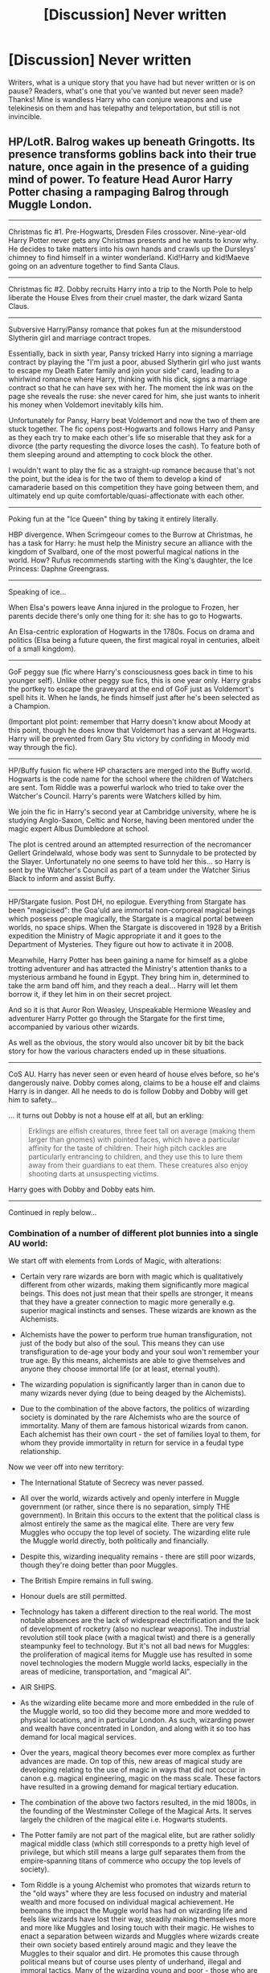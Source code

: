 #+TITLE: [Discussion] Never written

* [Discussion] Never written
:PROPERTIES:
:Author: Silentone26
:Score: 25
:DateUnix: 1520120019.0
:DateShort: 2018-Mar-04
:FlairText: Discussion
:END:
Writers, what is a unique story that you have had but never written or is on pause? Readers, what's one that you've wanted but never seen made? Thanks! Mine is wandless Harry who can conjure weapons and use telekinesis on them and has telepathy and teleportation, but still is not invincible.


** HP/LotR. Balrog wakes up beneath Gringotts. Its presence transforms goblins back into their true nature, once again in the presence of a guiding mind of power. To feature Head Auror Harry Potter chasing a rampaging Balrog through Muggle London.

--------------

Christmas fic #1. Pre-Hogwarts, Dresden Files crossover. Nine-year-old Harry Potter never gets any Christmas presents and he wants to know why. He decides to take matters into his own hands and crawls up the Dursleys' chimney to find himself in a winter wonderland. Kid!Harry and kid!Maeve going on an adventure together to find Santa Claus.

--------------

Christmas fic #2. Dobby recruits Harry into a trip to the North Pole to help liberate the House Elves from their cruel master, the dark wizard Santa Claus.

--------------

Subversive Harry/Pansy romance that pokes fun at the misunderstood Slytherin girl and marriage contract tropes.

Essentially, back in sixth year, Pansy tricked Harry into signing a marriage contract by playing the "I'm just a poor, abused Slytherin girl who just wants to escape my Death Eater family and join your side" card, leading to a whirlwind romance where Harry, thinking with his dick, signs a marriage contract so that he can have sex with her. The moment the ink was on the page she reveals the ruse: she never cared for him, she just wants to inherit his money when Voldemort inevitably kills him.

Unfortunately for Pansy, Harry beat Voldemort and now the two of them are stuck together. The fic opens post-Hogwarts and follows Harry and Pansy as they each try to make each other's life so miserable that they ask for a divorce (the party requesting the divorce loses the cash). To feature both of them sleeping around and attempting to cock block the other.

I wouldn't want to play the fic as a straight-up romance because that's not the point, but the idea is for the two of them to develop a kind of camaraderie based on this competition they have going between them, and ultimately end up quite comfortable/quasi-affectionate with each other.

--------------

Poking fun at the "Ice Queen" thing by taking it entirely literally.

HBP divergence. When Scrimgeour comes to the Burrow at Christmas, he has a task for Harry: he must help the Ministry secure an alliance with the kingdom of Svalbard, one of the most powerful magical nations in the world. How? Rufus recommends starting with the King's daughter, the Ice Princess: Daphne Greengrass.

--------------

Speaking of ice...

When Elsa's powers leave Anna injured in the prologue to Frozen, her parents decide there's only one thing for it: she has to go to Hogwarts.

An Elsa-centric exploration of Hogwarts in the 1780s. Focus on drama and politics (Elsa being a future queen, the first magical royal in centuries, albeit of a small kingdom).

--------------

GoF peggy sue (fic where Harry's consciousness goes back in time to his younger self). Unlike other peggy sue fics, this is one year only. Harry grabs the portkey to escape the graveyard at the end of GoF just as Voldemort's spell hits it. When he lands, he finds himself just after he's been selected as a Champion.

(Important plot point: remember that Harry doesn't know about Moody at this point, though he does know that Voldemort has a servant at Hogwarts. Harry will be prevented from Gary Stu victory by confiding in Moody mid way through the fic).

--------------

HP/Buffy fusion fic where HP characters are merged into the Buffy world. Hogwarts is the code name for the school where the children of Watchers are sent. Tom Riddle was a powerful warlock who tried to take over the Watcher's Council. Harry's parents were Watchers killed by him.

We join the fic in Harry's second year at Cambridge university, where he is studying Anglo-Saxon, Celtic and Norse, having been mentored under the magic expert Albus Dumbledore at school.

The plot is centred around an attempted resurrection of the necromancer Gellert Grindelwald, whose body was sent to Sunnydale to be protected by the Slayer. Unfortunately no one seems to have told her this... so Harry is sent by the Watcher's Council as part of a team under the Watcher Sirius Black to inform and assist Buffy.

--------------

HP/Stargate fusion. Post DH, no epilogue. Everything from Stargate has been "magicised": the Goa'uld are immortal non-corporeal magical beings which possess people magically, the Stargate is a magical portal between worlds, no space ships. When the Stargate is discovered in 1928 by a British expedition the Ministry of Magic appropriate it and it goes to the Department of Mysteries. They figure out how to activate it in 2008.

Meanwhile, Harry Potter has been gaining a name for himself as a globe trotting adventurer and has attracted the Ministry's attention thanks to a mysterious armband he found in Egypt. They bring him in, determined to take the arm band off him, and they reach a deal... Harry will let them borrow it, if they let him in on their secret project.

And so it is that Auror Ron Weasley, Unspeakable Hermione Weasley and adventurer Harry Potter go through the Stargate for the first time, accompanied by various other wizards.

As well as the obvious, the story would also uncover bit by bit the back story for how the various characters ended up in these situations.

--------------

CoS AU. Harry has never seen or even heard of house elves before, so he's dangerously naive. Dobby comes along, claims to be a house elf and claims Harry is in danger. All he needs to do is follow Dobby and Dobby will get him to safety...

... it turns out Dobby is not a house elf at all, but an erkling:

#+begin_quote
  Erklings are elfish creatures, three feet tall on average (making them larger than gnomes) with pointed faces, which have a particular affinity for the taste of children. Their high pitch cackles are particularly entrancing to children, and they use this to lure them away from their guardians to eat them. These creatures also enjoy shooting darts at unsuspecting victims.
#+end_quote

Harry goes with Dobby and Dobby eats him.

--------------

Continued in reply below...
:PROPERTIES:
:Author: Taure
:Score: 33
:DateUnix: 1520153670.0
:DateShort: 2018-Mar-04
:END:

*** Combination of a number of different plot bunnies into a single AU world:

We start off with elements from Lords of Magic, with alterations:

- Certain very rare wizards are born with magic which is qualitatively different from other wizards, making them significantly more magical beings. This does not just mean that their spells are stronger, it means that they have a greater connection to magic more generally e.g. superior magical instincts and senses. These wizards are known as the Alchemists.

- Alchemists have the power to perform true human transfiguration, not just of the body but also of the soul. This means they can use transfiguration to de-age your body and your soul won't remember your true age. By this means, alchemists are able to give themselves and anyone they choose immortal life (or at least, eternal youth).

- The wizarding population is significantly larger than in canon due to many wizards never dying (due to being deaged by the Alchemists).

- Due to the combination of the above factors, the politics of wizarding society is dominated by the rare Alchemists who are the source of immortality. Many of them are famous historical wizards from canon. Each alchemist has their own court - the set of families loyal to them, for whom they provide immortality in return for service in a feudal type relationship.

Now we veer off into new territory:

- The International Statute of Secrecy was never passed.

- All over the world, wizards actively and openly interfere in Muggle government (or rather, since there is no separation, simply THE government). In Britain this occurs to the extent that the political class is almost entirely the same as the magical elite. There are very few Muggles who occupy the top level of society. The wizarding elite rule the Muggle world directly, both politically and financially.

- Despite this, wizarding inequality remains - there are still poor wizards, though they're doing better than poor Muggles.

- The British Empire remains in full swing.

- Honour duels are still permitted.

- Technology has taken a different direction to the real world. The most notable absences are the lack of widespread electrification and the lack of development of rocketry (also no nuclear weapons). The industrial revolution still took place (with a magical twist) and there is a generally steampunky feel to technology. But it's not all bad news for Muggles: the proliferation of magical items for Muggle use has resulted in some novel technologies the modern Muggle world lacks, especially in the areas of medicine, transportation, and "magical AI".

- AIR SHIPS.

- As the wizarding elite became more and more embedded in the rule of the Muggle world, so too did they become more and more wedded to physical locations, and in particular London. As such, wizarding power and wealth have concentrated in London, and along with it so too has demand for local magical services.

- Over the years, magical theory becomes ever more complex as further advances are made. On top of this, new areas of magical study are developing relating to the use of magic in ways that did not occur in canon e.g. magical engineering, magic on the mass scale. These factors have resulted in a growing demand for magical tertiary education.

- The combination of the above two factors resulted, in the mid 1800s, in the founding of the Westminster College of the Magical Arts. It serves largely the children of the magical elite i.e. Hogwarts students.

- The Potter family are not part of the magical elite, but are rather solidly magical middle class (which still corresponds to a pretty high level of privilege, but which still means a large gulf separates them from the empire-spanning titans of commerce who occupy the top levels of society).

- Tom Riddle is a young Alchemist who promotes that wizards return to the "old ways" where they are less focused on industry and material wealth and more focused on individual magical achievement. He bemoans the impact the Muggle world has had on wizarding life and feels like wizards have lost their way, steadily making themselves more and more like Muggles and losing touch with their magic. He wishes to enact a separation between wizards and Muggles where wizards create their own society based entirely around magic and they leave the Muggles to their squalor and dirt. He promotes this cause through political means but of course uses plenty of underhand, illegal and immoral tactics. Many of the wizarding young and poor - those who are disadvantaged by the structure of wizarding society - flock to his cause. No "Voldemort", no civil war (except in the form of murders and disappearances).

- James Potter foolishly challenged Tom Riddle to an honour duel and was killed in that duel. Harry and his younger sister are raised by Lily.

- Harry does not attend Hogwarts, which is beyond his family's means, but he attends a decent school and achieves excellent grades, considered by all his teachers to be a magical talent. He is therefore able to secure a place at Westminster College, where he will rub shoulders with the magical elite.

- The story opens as Harry, age 18 and already accomplished in the magical arts, starts at Westminster College.

The focus of the story is largely political/social/relationship based, tracking:

- Harry's friendships and relationships at college, including a romance with Daphne Greengrass, someone who is socially completely out of his league.

- How he goes from being an outsider to beginning to break into the social circles of the magical elite.

- How he begins to attract the attention of both Tom Riddle and Albus Dumbledore due to his rapidly growing magical talents.

- The mystery of what led James Potter to challenge Tom Riddle to a duel, and Harry's potentially misguided desire for revenge.

--------------

Interdimensional HP Hunger Games. Head Auror Harry Potter is pulled through dimensions by a group of mysterious beings. It quickly emerges that he, along with a number of other people from other HP alternate universes, have been kidnapped in order to take part in a Hunger Games style tournament.

Whoever wins the Games gets to join the group of mysterious beings.

The competitors:

- Canon Harry, age 54, Head Auror.

- A Dumbledore from a universe where he sided with Grindelwald (before stabbing him in the back).

- A sane, coolly rational and deadly Lord Voldemort who won the war.

- A Lily Evans who led a bloody anti-Pureblood revolution.

- Helen of Troy, the Veela who launched a thousand ships.

- A Goblin banker, Head of Gringotts Mergers and Acquisitions.

- A Neville Longbottom in his 30s with a lightning bolt scar on his forehead. (It will turn out at the end, after he tricks Harry into an alliance, that he's from a universe where the BWL was kidnapped and raised by Voldemort)

- A wand-wielding House Elf from a universe where he Elves overthrew wizard rule.

- An Incan wizard-king who harnessed mass human sacrifice to gain immortality.

- Gilderoy Lockhart who actually did what he says he did.

- Hagrid, from a world where Tom Riddle took him under his wing.

- Mia, an apparently average Hogwarts schoolgirl who seems to have been dragged in by mistake.

Each competitor is provided with a mentor. Harry is provided with the ghost of Severus Snape.

Fic is to focus not just on winning the games, but also on ultimately overthrowing the group who organised them.

Wildcard element, out of the control of the organisers: Sirius Black from Harry's universe, who ended up in the arena when he fell through the veil and has been living there for years.

--------------
:PROPERTIES:
:Author: Taure
:Score: 30
:DateUnix: 1520154588.0
:DateShort: 2018-Mar-04
:END:

**** ** More, because why not!
   :PROPERTIES:
   :CUSTOM_ID: more-because-why-not
   :END:
The Room of Requirement was able to contain the Fiendfyre, but not stop it. For 19 years it has burned, the spell sustained by the nature of the room. For the Room of Requirement gives its occupant whatever it wants...

Next gen fic with a new villain: a sentient magical entity made of fiendfyre, born in the Room of Requirement.

--------------

AU where Harry was left a squib by Voldemort's attack in 1981... except he is a metamorphmagus. That power survived the attack. The fic would have Harry going to Muggle high school and would model itself roughly around the story structure shown in Buffy. Remus Lupin would become Harry's mentor, taking a role at the school, and he would have a few Muggle friends too. Together they interact with the fringes of the magical world, the bits that the wizards in their arrogance ignore as inferior and not their concern: werewolves, vampires, hags, etc. Wizards are a distant presence in the fic, like the Watcher's Council in Buffy.

--------------

Post-DH epilogue compliant time travel story where it's a Voldemort sympathiser who goes back in time, not Harry. There's a break-in at the Department of Mysteries and Auror Harry goes it investigate under his invisibility cloak. He arrives just in time to see a mysterious wizard in the time room fiddling with an artefact. A magical backlash knocks Harry out.

When he wakes the world has changed. His scar tingles: Voldemort is alive. He quickly realises that he is living in a dystopian world where Voldemort was never defeated.

After some near-misses with the authorities, Harry finds the remnant Order, who are very suspicious of him. Harry learns that he was killed in his summer before sixth year, assassinated by a mysterious assailant. It becomes clear: the wizard in the Department of Mysteries went back in time and killed Harry.

Harry tries to persuade the Order to make one last effort: they have to get Harry into Voldemort's Ministry so he can break into the Department of Mysteries, go back in time and prevent his own assassination.

The Order is sceptical, as their spirit is broken. Everyone is different to how Harry remembers. Remus and Tonks, for example, cannot bear to look at each other: Tonks is their mole within Voldemort's ranks, impersonating Narcissa Malfoy, whom the Order assassinated years ago. Remus can't stand that she is sleeping with Lucius Malfoy as part of her cover.

But eventually the Order relents. They assault the Ministry and make it to the DoM at the cost of many lives. Harry uses the time machine, goes back in time and prevents his own assassination.

And is stuck in the past. The alternate dystopian timeline is now but a figment of Harry's memories. It has corrected itself out of existence.

Epilogue: Harry, still in the past, goes to meet Albus Dumbledore. He confesses everything. Dumbledore explains how it is that Harry survived the change in the timeline: Harry's blood in Voldemort's veins. Voldemort being alive once more meant Harry could not die. This combined with Harry being under his invisibility cloak at the time of the change resulted in Harry both surviving the change but also not being displaced by it.

Harry confesses he has no idea what to do now. He misses his kids.

Dumbledore asks him some probing questions. He was able to walk into an Acromantula nest at the age of 12 and survive? He was able to take a portkey out of the graveyard, though Voldemort would not have planned for the portkey to be two-way? He broke into the Department of Mysteries aged 15 without any trouble? He was able to evade Voldemort's Ministry for months at the age of 17?

Harry understands. Like his experience with time turners, this was always meant to be. His presence in the past was already factored into the future. Harry would protect his younger self, guiding him from the shadows, unaware that he ever existed. He would return to the future the long way around. He will see his children again, on the day that his younger self disappears into the past.

--------------

For a while now I've wanted to see a HP story that deals with Harry and co. fighting against a curse. Not a "point and shoot" curse but one of the more arcane, mystical types of curses, like the DADA curse, or the curses on some of the books in the restricted section.

I see it as an in-canon mini-adventure that takes place within one of the books, between canon events. A long one shot or novella would work best. Like an episode of Buffy.

Not sure what the curse would be though.

--------------

Post-Deathly Hallows fic with a Harry/Fleur extramarital affair. A lot of plots going at once: Harry's relationship problems with Ginny, who is doing her last year at Hogwarts; his Auror work: part time training, but also working to capture the last Death Eaters; his developing magical ability, which has four causes - the removal of the horcrux piece, which he'd been unconsciously fighting for years, the mere fact that he can focus on magic for the first time in his life, his mastery of occlumency at the end of DH, and his Holly wand teaching him things it absorbed from Voldemort; Kingsley increasingly leaning on Harry politically, dragging Harry into the post-war political arena; and Harry's desire to be a part of Teddy Lupin's life, which is his point of regular contact with Fleur, who is helping Andromeda look after him. Also features a new form of full contact Quidditch which is quickly replacing the old in terms of popularity, which uses Voldemort's flight charm, reverse engineered by Flitwick. Episodic in format, each chapter being like the episode of a TV series - telling a contained story but also contributing to the greater arcs.

Envisaged as the backstory to the HP/Stargate fusion above, where the drama caused by the Harry/Fleur affair is what results Harry in leaving England and going travelling.

--------------

Teen comedy. Post-OotP, summer fic. Don't tell the Muggles, they said. Don't let them see. But Dudley's friend Mandy has amazing tits, and impressing her suddenly feels very important to Harry. International Statute of What?

--------------

Tl,DR more things should be like Buffy.
:PROPERTIES:
:Author: Taure
:Score: 23
:DateUnix: 1520166906.0
:DateShort: 2018-Mar-04
:END:


**** So, my body is /ready/ for the Balrog story and the airship story.
:PROPERTIES:
:Author: yarglethatblargle
:Score: 9
:DateUnix: 1520164928.0
:DateShort: 2018-Mar-04
:END:

***** You don't want to read about Dobby killing Harry by eating him alive?

I'm shocked.
:PROPERTIES:
:Author: Taure
:Score: 10
:DateUnix: 1520166413.0
:DateShort: 2018-Mar-04
:END:

****** Isn't that just 30H backwards?
:PROPERTIES:
:Author: yarglethatblargle
:Score: 4
:DateUnix: 1520180358.0
:DateShort: 2018-Mar-04
:END:

******* Actually inspired by the Gnarl in Buffy.
:PROPERTIES:
:Author: Taure
:Score: 3
:DateUnix: 1520180458.0
:DateShort: 2018-Mar-04
:END:

******** Crap, that sounds familiar. Which season is it in? Because I stopped watching during the season with Adam in it.
:PROPERTIES:
:Author: yarglethatblargle
:Score: 1
:DateUnix: 1520180637.0
:DateShort: 2018-Mar-04
:END:

********* Definitely after Adam. It's near the start of season 7.

[[https://www.youtube.com/watch?v=H2Y5tgCBAvQ]]
:PROPERTIES:
:Author: Taure
:Score: 1
:DateUnix: 1520180701.0
:DateShort: 2018-Mar-04
:END:

********** Huh, then why does that sound so damn familiar?
:PROPERTIES:
:Author: yarglethatblargle
:Score: 1
:DateUnix: 1520180832.0
:DateShort: 2018-Mar-04
:END:

*********** Maybe you're a time travelling immortal metamorphmagus and you watched it in another life.
:PROPERTIES:
:Author: Taure
:Score: 4
:DateUnix: 1520190085.0
:DateShort: 2018-Mar-04
:END:

************ I think the "my beard is possessing me as I sleep" theory is slightly more plausible.
:PROPERTIES:
:Author: yarglethatblargle
:Score: 1
:DateUnix: 1520191015.0
:DateShort: 2018-Mar-04
:END:

************* Maybe your beard is an immortal time travelling metamorphmagus.
:PROPERTIES:
:Author: Taure
:Score: 3
:DateUnix: 1520191144.0
:DateShort: 2018-Mar-04
:END:


*** There are a /lot/ of these I'd love to read.
:PROPERTIES:
:Author: Achille-Talon
:Score: 3
:DateUnix: 1520164164.0
:DateShort: 2018-Mar-04
:END:


** A story that shits on "werewolf culture". I remember reading a story where Hermione was bitten by Lupin in PoA, then some ministry dude showed up and started rambling about getting Hermione a pack, an alpha and all that stuff. Hermione, for some reason seemed quite happy with this.

That got me wondering why there are no fics where someone gets bitten but simply shrugs it off. They are different for 12 hours once a month. There's no reason to change your entire life due to that. Yes, there's a social stigma, but If you are trying to prove that you are still a functional member of society, perhaps living in a "pack" is not the best way to go.

Instead of romantising the whole werewolf thing, I want to read about a character who tries not to care about the whole thing. A character who rejects the idea of letting an illness define him/her but fight against both, the stigma and the victim mentality.

And preferably without turning Lupin into a good guy. The man did absolutely nothing for Harry but had to take marriage advice from a virgin too young to buy a pint of beer. He let the illness define him. He is the exact opposite of what I'm looking for.
:PROPERTIES:
:Author: Hellstrike
:Score: 23
:DateUnix: 1520127141.0
:DateShort: 2018-Mar-04
:END:

*** I agree very much with this sentiment. I can't see Hermione hiding it if she had lycantropy, she's too much of an activist. I feel like Hermione would stop being a kick ass woman who happens to have an unfortunate disease to become The Werewolf who also happens to be Hermione. However I also don't see her going along with all of the bad muggle romance novel tropes either.

I can see Ginny playing off her lycantropy as a bad period and being very in your face with anyone who wants to challenge her on it. She would continue to be a famous Harpy and a mother and wife, and only much later when she decides to write her autobiography she slips in the details of being a kick ass sports star, prolific journalist, and mother while also turning into a werewolf once a month on the sly.
:PROPERTIES:
:Author: zombieqatz
:Score: 8
:DateUnix: 1520136990.0
:DateShort: 2018-Mar-04
:END:


** Let me describe to you what would be my perfect fic.

1. Kidnap [[/u/Ihateseatbelts]].

2. Read to him every single Conan the Barbarian, Solomon Kane, Kull of Atlantis story Robert E. Howard wrote while doing the revolving lamp thing from the Lake Laogi episode from Avatar: The Last Airbender.

3. Have him then write the adventures of Bill Weasley, Cursebreaker.
:PROPERTIES:
:Author: yarglethatblargle
:Score: 16
:DateUnix: 1520129723.0
:DateShort: 2018-Mar-04
:END:

*** Your ideas are intriguing to me and I wish to subscribe to your newsletter.
:PROPERTIES:
:Author: Krististrasza
:Score: 6
:DateUnix: 1520153515.0
:DateShort: 2018-Mar-04
:END:


** Retelling of the books, but the end goal is trioship.
:PROPERTIES:
:Author: FinallyGivenIn
:Score: 7
:DateUnix: 1520132693.0
:DateShort: 2018-Mar-04
:END:

*** There is a cute one shot that does that: [[https://www.fanfiction.net/s/6807742/1/Just-The-Three-of-Them][Just The Three of Them]], linkffn(6807742).
:PROPERTIES:
:Author: InquisitorCOC
:Score: 3
:DateUnix: 1520139760.0
:DateShort: 2018-Mar-04
:END:

**** [[http://www.fanfiction.net/s/6807742/1/][*/Just The Three of Them/*]] by [[https://www.fanfiction.net/u/1358445/RicardianScholar-Clark-Weasley][/RicardianScholar Clark-Weasley/]]

#+begin_quote
  Harry has only ever loved Ron and Hermione, Ron only loved Harry and Hermione, and Hermione only loved Harry and Ron. so why should there ever be more than just the three of them?
#+end_quote

^{/Site/: [[http://www.fanfiction.net/][fanfiction.net]] *|* /Category/: Harry Potter *|* /Rated/: Fiction T *|* /Words/: 3,652 *|* /Reviews/: 56 *|* /Favs/: 629 *|* /Follows/: 117 *|* /Published/: 3/8/2011 *|* /Status/: Complete *|* /id/: 6807742 *|* /Language/: English *|* /Genre/: Romance/Hurt/Comfort *|* /Characters/: <Harry P., Ron W., Hermione G.> *|* /Download/: [[http://www.ff2ebook.com/old/ffn-bot/index.php?id=6807742&source=ff&filetype=epub][EPUB]] or [[http://www.ff2ebook.com/old/ffn-bot/index.php?id=6807742&source=ff&filetype=mobi][MOBI]]}

--------------

*FanfictionBot*^{1.4.0} *|* [[[https://github.com/tusing/reddit-ffn-bot/wiki/Usage][Usage]]] | [[[https://github.com/tusing/reddit-ffn-bot/wiki/Changelog][Changelog]]] | [[[https://github.com/tusing/reddit-ffn-bot/issues/][Issues]]] | [[[https://github.com/tusing/reddit-ffn-bot/][GitHub]]] | [[[https://www.reddit.com/message/compose?to=tusing][Contact]]]

^{/New in this version: Slim recommendations using/ ffnbot!slim! /Thread recommendations using/ linksub(thread_id)!}
:PROPERTIES:
:Author: FanfictionBot
:Score: 2
:DateUnix: 1520139799.0
:DateShort: 2018-Mar-04
:END:


** A dimensional traveling Lily helping out Harry

A fully canon compliant postwar fic depicting Hermione's rise to the top of Magical Britain, in House of Cards style

A fem!Harry with original plot and FINISHED

A Grindelwald redemption fic after Dumbledore's death

Hermione fell for Albus Severus after Ron's death

Interplanetary Colonization, with Elon Musk and SpaceX
:PROPERTIES:
:Author: InquisitorCOC
:Score: 14
:DateUnix: 1520128958.0
:DateShort: 2018-Mar-04
:END:

*** u/AutumnSouls:
#+begin_quote
  Hermione fell for Albus Severus after Ron's death
#+end_quote

"Well, he made a convincing Ron... might as well..."
:PROPERTIES:
:Author: AutumnSouls
:Score: 15
:DateUnix: 1520130325.0
:DateShort: 2018-Mar-04
:END:


*** Interplanetary Colonization? Yes Please.
:PROPERTIES:
:Author: Caliburn0
:Score: 5
:DateUnix: 1520160084.0
:DateShort: 2018-Mar-04
:END:


*** [removed]
:PROPERTIES:
:Score: 6
:DateUnix: 1520151299.0
:DateShort: 2018-Mar-04
:END:

**** Holy crap, yes.
:PROPERTIES:
:Author: CapriciousSeasponge
:Score: 1
:DateUnix: 1520359693.0
:DateShort: 2018-Mar-06
:END:


** Oooh pick me pick me!

I've been trying to write this for the past few months but realized I am not good enough to do the idea justice so its on hold, while I write other things. (HP/IC crossover at the moment)

I tried to make this a one shot but it just kept getting fleshed out so I sort of ran with it.

/Second Choice/

Brief Summary:

AU: Voldemort wins, Harry is not the child of prophecy and his parents are killed in the war. He is raised by Regulus as his brother's dying wish. Hogwarts only takes those of pureblood from good families, the rest are sent to trade schools. Ginny Weasley manages to get into Hogwarts due to something something power level something haven't figured out. While at Hogwarts Harry/Ginny become close, even though Harry knows she is below his station. Lots of stuff happens and bam its 4th year. Harry takes Daphne to the ball as the Greengrasses have been courting him, as the Potter name is old, even if disgraced slightly by James's treason. Daphne and Harry don't really like each other, but Daphne goes along with it as it is her family's wishes and Harry does as he is already in a precarious position (Voldemort won't forget the son of one of his enemies); this marriage would be a chance to cement his good standing.

So basically what I want to happen is Harry has to choose between Ginny who he loves, or Daphne who would grant him political immunity, wealth, and status. I plan on having three endings.

One with Ginny: In short they have a loving relationship until Voldemort kills him.

One with Daphne: He is miserable and lonely trapped in a loveless relationship.

The last where Harry unleashes Fiendfyre in the Wizengamot killing himself but taking the government with him.

My goal is to not only write a decent romance, but have the reader really think about the choices that are presented to them. Which ending would you choose would be what I want them to walk away from the story asking themselves.
:PROPERTIES:
:Author: moomoogoat
:Score: 16
:DateUnix: 1520120792.0
:DateShort: 2018-Mar-04
:END:


** /The Sequestration of Draco Malfoy, or "Why didn't JKR have Hermione help Harry Investigate Draco in HBP?"/

--------------

/[In the Great Hall, about a half way through HBP. Harry and Hermione are eating breakfast. Harry expresses another suspicion regarding Draco. ]/

*Hermione:* [slams down her utensils] Fine. I honestly don't think that Draco is up to anything, and even if he were, he won't pull it off, but just so that you would leave me alone about this, fine, let's do something. Lend me your cloak and that Potions book.

*Harry:* Um... OK.

--------------

/[Next day, Harry is in the Great Hall eating lunch. Draco is conspicuously absent. Enter Hermione.]/

*Hermione:* Harry, we need to go to Myrtle's toilets right away. I'll explain on the way. We'll resolve this Draco situation right now. Also, here are your things.

*Harry:* What happened?

*Hermione:* I spent the rest of yesterday practicing nonverbal casting of the Stunning Spell and brewing Draught of the Living Death using Half-Blood Prince's improved recipe (which, I would like to point out, Slughorn had validated in class, so I wasn't brewing recklessly, /unlike some people/). This morning, I used your cloak to ambush and stun Draco and fed him the Draught. I've left him in Myrtle's Toilets.

*Harry:* Why Myrtle's Toilets?

*Hermione:* Because, that's where the entrance to the Chamber of Secrets is. You're the only one in Hogwarts who can open the Chamber of Secrets, so if we leave him in there for the rest of the year, nobody will find him, and we can have a quiet year for once, without any inane mysteries to solve. Happy?

*Harry:* I guess that's as good a solution as any.

--------------

/[Late June of 1997, Hogwarts Express, after Dumbledore's funeral.]/

*Harry:* Hermione, is it just me, or do you get the feeling that we've forgotten something important?

*Hermione:* Well, it can't be that importan... bugger.

--------------

/[Spring 1998, Chamber of Secrets.]/

*Hermione:* That was brilliant, Ronald! I had no idea you were so good at voices!

*Ron:* I am a man of many tale... What.

*Hermione:* /[with a sigh]/ It's a long story of forgetfulness and procrastination. Just leave him there for now.​

--------------

/[Later the same day, Chamber of Secrets.]/

*Harry:* Open! Open!

*Hermione:* You're speaking English, Harry.

*Harry:* I am?

*Ron:* Yeah, you are, mate.

*Harry:* I guess Parseltongue was from Voldemort as well...

--------------

/[Even later...]/

*Ron:* Hshsshssshss! Shshshs! Hsshhh!

*Hermione:* Come on, Ron! I know you can do it!

*Ron:* Hsssshshshshs! Hshshhhs! Shsshsh!

*Hermione:* Don't give up!

*Ron:* My hongue hurh.

*Hermione:* I guess it was a one-in-a-million fluke...

*Ron:* Why dih you even puh him ih here?

*Hermione:* Yes, Harry, why did we put him in there? We still don't know if he was even planning anything!

*Harry:* Hey, you're the one who came up with the plan! I just wanted you to help me investigate!

*Hermione:* Oh, so now it's my fault for not wanting to waste my valuable time on your wild speculations?!

*Ron:* Honh ahgue oeh him. Mahfoy ih a phat.

*Harry:* That he is, mate.

*Hermione:* Very well... That Draught was exceedingly good, if I may say so myself. It should last another decade, at least. Plenty of time to find a Parselmouth.

*Harry:* Yeah, no rush.

/[Exeunt.]/
:PROPERTIES:
:Author: turbinicarpus
:Score: 8
:DateUnix: 1520145125.0
:DateShort: 2018-Mar-04
:END:


** There's no rule about posting more than one idea so back off I'm coming in with Plot Bunny number 2!

/Neutrality Above All./

Eventual Harry/Ginny. The story starts in the Chamber where Lord Voldemort gives Harry an ultimatum. Either get me a new body or the girl dies. Harry makes an unbreakable vow in return for an unbreakable vow not to hurt Ginny or Himself. His part of the vow is that he must take the diary and obtain Voldemort a new body which he does.

Over the summer Harry manages to resurrect LV with the diary's help. LV acknowledges his help and reminds him that his promise of not hurting Harry is only valid if he stays out of the way.

Harry says he understands, but while at Hogwarts he begins to feel guilt. He goes to Dumbledore hinting at what has occurred. (cannot say exactly, vow binds him somewhat)

Draco approaches him, (rumours of chamber) and asks him what happened. Harry hints at LV being back sublty, which Draco promptly demands to be taken to him. Harry sets up the meeting and Draco thanks him.

War progresses. Haven't fleshed the rest out yet.

TLDR: The premise is that Harry was trapped into helping LV and tries to toe the line between neutrality and helping each side occasionally. Eventually something happens that causes him to pick a side for good.

*I've never read a story where Harry truly tries to play both sides, both giving Voldemort just enough help to keep him placated, while helping Dumbledore enough to assuage his conscience while staying under the radar from LV.*
:PROPERTIES:
:Author: moomoogoat
:Score: 10
:DateUnix: 1520121317.0
:DateShort: 2018-Mar-04
:END:


** Not so much never written but progressing very slowly because of the massive amounts of research involved for a fic that won't really have that many people reading it. I've been wanting to write a fic about the political battles surrounding the Statute of Secrecy, but that unfortunately involves researching attitudes towards witchcraft around the world in the late 1600s, along with a lot of extrapolation about Wizarding politics and social attitudes at the time. See also: huge cast, historical fantasy fiction, trying to fit horrid Pottermore canon into something resembling the real world. It's been... slow...
:PROPERTIES:
:Author: urcool91
:Score: 8
:DateUnix: 1520127209.0
:DateShort: 2018-Mar-04
:END:


** I been desperately trying to figure out a way to write a "cool" Snape fic. My idea is that Snape has been actively playing both Dumbledore and Voldemort, and is pretty much just trying to get outta this thing alive, with no hard loyalties to either party. Throw in a little Mentor! in there, and playing around with the muggle world.

But that's been beat to death, and the fresh way that I'm thinking in my head he comes off douchey and Mary-Sue ish.

So it's probably never gonna happen, but I can dream.
:PROPERTIES:
:Author: Dominemm
:Score: 4
:DateUnix: 1520137949.0
:DateShort: 2018-Mar-04
:END:

*** So, basically a more modern Stronger than Hope?
:PROPERTIES:
:Author: yarglethatblargle
:Score: 1
:DateUnix: 1520298318.0
:DateShort: 2018-Mar-06
:END:

**** Yes! Exactly!
:PROPERTIES:
:Author: Dominemm
:Score: 1
:DateUnix: 1520298648.0
:DateShort: 2018-Mar-06
:END:


** The Sorcerous Seven: a retelling of the Seven Samurai in the Potterverse.

Summary: 19 years later, Goblins are arming for war. The one man who Minister Draco Malfoy believes could possibly stop them is the same wizard they've been trying to kill for the last twenty years- Harry Potter. Story based on/dedicated to Akira Kurosawa's Seven Samurai.

Starring: Harry Potter; Luna Lovegood; Cormac MacLaggan; Dean Thomas; Seamus Finnegan; Dennis Creevey; and introducing Harriet Orla Quirke.

With Appearances by: Draco Malfoy, Blaise Zabini, Percy Weasley, Daphne Greengrass, Asteria Greengrass Malfoy

Special Appearances by: Kingsley Shacklebolt, Neville Longbottom and Ginny Weasley

Act 1 - Draco realizes his huge mistake in trying to bluff the goblin clan. Blaise points out that everyone else who knew how to magically fight- not duel, but engage in lethal mass battle- had left Britain when Potter did. Draco sends Asteria and Daphne to lure Potter back to Britain in order to help.

Act 2 - The Greengrass girls find Harry solving a tricky situation by giving up his wand and taking down a possessed/dark wizard using a magic blade. Also witnessing the fight are Dean and Orla. Everyone meets. Harry agrees, despite protests. They find Dennis at the transit station and he shucks his uniform and says 'So, where are we going?' They bump into McLaggan while looking for Seamus in Ireland.

Act 3 - They meet with Draco and a few advisors. Draco insists that they operate anonymously, so that his Ministry can take credit if they win and blame poor hiring choices if they lose but survive. Harry accedes. He leads them to Luna, seeking guidance on how to win this fight. She tells them it is unwinnable. So, she'll come along and see if she's right. Retraining the Aurors, LEDs and militia to fight goblins takes time and stealth. When the first cadre gets rambunctious, they fight a sally force of goblins. While the cadre is decimated, the goblins weren't expecting any resistance at all. This will trigger the full invasion.

Act 4 - Luna sneaks into Gringott's to steal their plans. McLaggan tries something similar but gets his lieutenant killed. Orla falls in love with an amiable wizard who gets killed. The veterans console her by mentioning their own lost loves (Hermione; Ginny; the Patils; Susan Bones; Natalie McDonald)

Act 5 - using Luna's captured plans, they stage ambushes to handle each of the goblin armies that rise from the depths to invade. The battlegrounds include shopping malls, zoos, museums, low grade housing and King's Cross station; each commander handles their force as they will. In the end, they blunt the attack well enough that goblins sue for peace.

If you've seen the original, you should know who survives.
:PROPERTIES:
:Author: wordhammer
:Score: 6
:DateUnix: 1520122505.0
:DateShort: 2018-Mar-04
:END:

*** So, who do you need disappeared to make this happen?

I'm not saying I'd do it, but...
:PROPERTIES:
:Author: yarglethatblargle
:Score: 6
:DateUnix: 1520131933.0
:DateShort: 2018-Mar-04
:END:

**** So let's play a game...
:PROPERTIES:
:Author: LothartheDestroyer
:Score: 2
:DateUnix: 1520147860.0
:DateShort: 2018-Mar-04
:END:


** I have three very different Voldemort-centric stories. The first two I have begun to write but abandoned for now because I wasn't happy with the results. The third is an idea too epic for me to do it justice and I haven't even tried.

- An AU diverging at the end of the first book: his ten years of agony as a flayed-spirit-thing in Albania, instead of turning Voldemort crazier than before, have driven him to reform. He only wanted the Stone to go back to a body, but would just use it the one time and then returning. Only, he still distrusts Dumbledore and thinks the Headmaster would just kill him on sight rather than listen to his plight. Faced with these facts, what's Harry (a Harry who does not yet have /that/ much reason to idolize Dumbledore) to do?

- Voldemort in Neverland. Young-adult 1960's Voldemort's world tour includes a stop by the magical land of Neverland, where he hopes to get the secret of unsupported flight from Peter Pan.

- Title: /The Horcrux Lords/. The year is 2011. Twenty years ago, a bold plot by Death Eaters who didn't quite understand how these things work led to all the Horcruxes getting body of their own like the Diary, plus the original Voldemort getting a body back. Ever since, the different Voldemorts have been waging war against one another. The Statute has fallen and the world is riddled with expanding kingdoms each ruled by one of the Voldemorts.
:PROPERTIES:
:Author: Achille-Talon
:Score: 2
:DateUnix: 1520164632.0
:DateShort: 2018-Mar-04
:END:


** A collection of short stories detailing the development of magic.

Ancient magic. A tribe shaman discovers their control over arcane forces. Or a benevolent precursor race gifts them their /Magicka/. Short stories about the powerful /magus/ that would eventually become recognized as gods. The rise and fall of Atlantis. The unforgivables. Were there more? Who created them?

Forgotten magics of the proto-human. Ancient cities of black gold that fell before /Homo erectus/ gave its first steps.

Will edit if I get more ideas.
:PROPERTIES:
:Author: will1707
:Score: 2
:DateUnix: 1520189375.0
:DateShort: 2018-Mar-04
:END:


** I do have one I have been chewing on

I wanted to do a 'grey vs grey' (Voldemorte wasn't so bad, Dumbles wasn't so pure), and I also wanted to play around with the 'family magic / lords and ladies' setting.

Basically, the story would be Hermione confronts Snape about how you could have such a string anti-muggleborn movement when there are so few / they do so little in the Wizarding world. Snape struggles because she reminds him of Lily but eventually decides she deserves to know, and starts her on a path to discover the world isn't quite what it seems.

The world history is as follows: Early on, new Witch's and Wizards would get assaulted by the chaotic magic of the world. Those who survived were the stereotypical 'witch in the forest' type. This is because raw magic is so chaotic and against the order of the human mind that it burns them. Those who survive wished to protect their children, so their magic created a sort of 'shield' for members of their family. This would be the origin of magical families. A Child's magic would instinctively shield itself in the magic of the family, becoming a sort of self-enforcing system. A child considering itself a member of a magical family will have his magic enforce the subservience to the family's magical head.

Muggleborn's don't have the protection of a head of family, so you eventually see the evolution of an 'Apprentice' system, where existing magical families would take on Apprentices, thus giving them the protection of the families magic and protecting them from the chaos. Of course, if a muggleborn stayed independent for a generations, they would start a new magical line, but eventually this becomes very had to do. This would evolve into a national magical system (So because the wizard/witch considered themselves a british wizard or witch, their magic sought shelter in the 'old families' magical system, thus subserving themselves to that system. The formal apprentice system melts away, with Muggleborn's magical loyalty going to whatever family ends up needing them first.

The Grindelwald war was about the future of the muggleborns in the system, with Grindelwald wanting to abolish the entire system and force Muggleborns to be excluded by magical society. His vision would be to take the ones that survive into a second generation into the magical world. Dumbledore's side is for the status quo, with the muggleborn's being integrated into society but (quietly) losing their independence to the system.

After the war, most of what was being fought over was lost. The 'purebloods' who lost the war shunned the muggleborns, as a way to keep from taking them over. Of course, over time, the originally reasoning melts away, and ends up just being hostility toward muggleborns. The 'light' side sees no problems with Muggleborn's being inducted (non-optionally) into the major families: They get the protection, and the major families get operatives.

Fast Forward to the Marauder Era. Riddles official position is he wants to enforce a 'separate-but-equal' society with Muggleborns. Unlike Grindelwald, who simply wanted to cut the muggleborns out, Riddle would let them exist in a separate magical society until they have established a magical family, when they can be promoted to the 'real' magical society. This appeals to a young Snape, who saw his friend Lily get inducted into the Potter family: Her ambitions and dreams fading away to be replaced when James Potter gets elevated to head of family and has a 'purpose' for her. The real screwy thing of this is it is her own magic that does this to her, because of the system.

Of course, Riddle is going insane because of his Horocrux's. Dumbledore fights for the existing system (so what if the muggleborns loose some of their autonomy, they are part of society). Thus how the war devolves into the one we know.

Snape is of course, horrified to watch it going on over and over again in his students, but since his side lost, he really can't do anything. The pureblood side has mostly forgotten its history, and the light side doesn't really ask how the muggleborns they know end up serving them when they have need. Snape's hostility to Harry he is head of family and he sees another Potter Head taking a promising Muggleborn with her own dreams and ambitions.

Of course, Snape doesn't know all of this, so Hermione only gets a taste. She is appropriately horrified by the notion of losing her autonomy, and goes on a quest to figure out how the system works (thus learning the above over the course of the fic). It would include her explicitly setting it up so Harry (as a family head) needs her to find out the truth, thus protecting her from falling under the sway of other families. You can't flee the country, because the magic is based on ones self-image, and as long as you considered yourself a British Witch, your own magic would force you into the system.

It would deceivingly NOT be a H/HR fic, as that possibility would be one of those sacrificed by Hermione using Harry's position as family head. She could never be entirely sure of her own feelings.

Not quite sure where to set the intro, probably during GOF or POA.
:PROPERTIES:
:Author: StarDolph
:Score: 4
:DateUnix: 1520132946.0
:DateShort: 2018-Mar-04
:END:

*** The glaring plot hole I see here is the "citizenship based on self image" because if the system is as shitty as you describe it, Hermione would not identify with being a British witch because it would mean accepting her place in the system.
:PROPERTIES:
:Author: Hellstrike
:Score: 5
:DateUnix: 1520162416.0
:DateShort: 2018-Mar-04
:END:

**** Not sure why that is a plot hole?

Snape isn't going to know the world history, only his slice of it. Thus a good part of the story is Hermione discovering it

This isn't a very visible thing: concept is that the world remains as JK described it but with this sinister workings in the background. The system is there to describe why muggleborns all keep to the SOS & never really gain power. This is about soft power, not hard power. (A muggleborn businessman might start out for himself but after meeting the first head of family that needed him, he would start shifting to taking favorable deals for that family and bad ones for their enemies.)

The 'leave the country' is intended to be a viable option, but not overly desirable. The other countries systems are similarly problematic

Maybe I can clarify the magic system more: At the start each magical family member was (passively) pooling a bit of magic to be used to shield the families children. The children's magic sought shelter in this shield, and in exchange the children's magic molds them into what it considers appropriate for their family (yes there are loopholes here)

Now the national system grew out of using apprenticeships to extend this shield to muggleborns. Over time this resulted in a 'national shield'. Each British witch puts a bit of magic into a national (basic, less than the family shield) shield can protect young magic users. When a young witch's magic seeks shelter from the chaos, it seeks out this shield. In exchange, their magic molds them in accordance with the national system.

Thus if the British system is Lords and Ladies, magic helps shift the muggleborn views into accepting that. Of course, if you could change your self image, your magic would seek a different shield. But they would also come with costs, based on the priority of that group. For example, America (and other newer counties) would likely not have the "Noble family" type system and instead have a more nationalistic system. That can easily be portrayed as just as bad yet different.

I intended 'running away' to be a viable option to be explored after they figure out how the system works, but to have enough problems to make it not practical
:PROPERTIES:
:Author: StarDolph
:Score: 2
:DateUnix: 1520183023.0
:DateShort: 2018-Mar-04
:END:

***** u/Hellstrike:
#+begin_quote
  magic helps shift the muggleborn views into accepting that.
#+end_quote

Mind controlling magic

#+begin_quote
  but to have enough problems to make it not practical
#+end_quote

No escape, the rest of the world is also screwed

To me, it sounds like the world you are describing is a rather shitty place to live in. Definitely not my cup of tea then.
:PROPERTIES:
:Author: Hellstrike
:Score: 3
:DateUnix: 1520186087.0
:DateShort: 2018-Mar-04
:END:

****** Hey fair enough. Not everyone likes things darker than than cannon. I would end up with the protagonists winning: Either setting off to create a society that intentionally avoids this, trying to reform british society, or trying to rewrite the rules of magic. haven't decided :P
:PROPERTIES:
:Author: StarDolph
:Score: 2
:DateUnix: 1520193428.0
:DateShort: 2018-Mar-04
:END:


*** Please write this, I need to read it.
:PROPERTIES:
:Author: AriaDraconis
:Score: 2
:DateUnix: 1520238289.0
:DateShort: 2018-Mar-05
:END:


** I thought about a story revolving around Dudley being one of Voldemort's horcrux instead of Harry. Lol I know it's stupid.
:PROPERTIES:
:Author: CheeseChao
:Score: 2
:DateUnix: 1520128648.0
:DateShort: 2018-Mar-04
:END:


** (Warning:long post)

/The Lion's Tale(s)/

/Massive/ 5 arc* thing (AU after the second arc). Lots of world building,loads of canon and non-canon stuff,even crosses over with LoTR and ASOIAF.

*1st arc:Marauders era. Notable in that it will feature Tessa Netting and Anna Brisbin,a pair of real-life Potterheads.

2nd arc:first war with Voldemort. Three points of divergence:

- Regulus lives

- Peter sacrifices himself so that all three Potters live

- At the same time,an assault happens on the Longbottoms,but Aurors arrive in time and they stay sane. Bellatrix and Barty Jr are still sent to Azkaban,Rabastan and Rodolphus are killed.

3rd arc:Harry's childhood. Obviously different for many reasons. Harry has his parents,Sirius,Regulus,Remus,and others to raise him and teach him about magic, and he has many childhood friends/future Hogwarts classmates. Oh,and Petunia marries somebody else.

4th arc:Harry's Hogwarts years. Lots of similar stuff to OTL,but also differences where possible. The following people get spared:

- Quirrell (his non-Voldemort half)

- Cedric (obviously)

- Sirius (obviously)

- Dumbledore (for a while)

- Remus and Tonks (obviously)

- Fred (ditto)

- Regulus (ditto)

- Lavender (who's in Middle Earth)

5th arc:the next generation. Haven't spent a whole lot of thought on this one yet.
:PROPERTIES:
:Author: MrToddWilkins
:Score: 1
:DateUnix: 1520130424.0
:DateShort: 2018-Mar-04
:END:


** Trying to get my HP/Merlin (mythological, not TV) sort of repeat of history kind of series back on track. Fell off it years ago and am trying to read through and edit what I've got and what I still have to do!
:PROPERTIES:
:Score: 1
:DateUnix: 1520137654.0
:DateShort: 2018-Mar-04
:END:


** Don't know if this fits, butTuesday's Child by Goreandbeans. Always (since I knew about it) have wanted to read it, but could never find it. Turns out it was deleted.
:PROPERTIES:
:Score: 1
:DateUnix: 1520138619.0
:DateShort: 2018-Mar-04
:END:


** I've wanted to write a Marauders-era triwizard tournament for aaages now. It would be cool to explore Durmstrang or Beauxbatons and the logistics behind taking an entire year of students to a different country for like 9+ months. And any excuse for slow-burn Sirius/Remus and Lily-as-part-of-the-gang lol.

I think my plans are a little ambitious, though xP Coming up with interesting puzzles and challenges is a lot harder than writing the bits in between. I know it's not exactly a unique problem in this fandom, but I'm also not really sure how far to go in terms of filling in the gaps. If the Tournament had never been cancelled it's easy to assume that certain things would have changed a bit over 200 years. Like maybe they wouldn't have challenges where the audience literally sat and stared at a lake for an hour until something happened. My imagination tends to run wild in this fandom, and I don't really know how far to deviate from canon for the sake of world building and plot.

It would be fun to write though, lol.
:PROPERTIES:
:Author: Mo0nFishy
:Score: 1
:DateUnix: 1520144181.0
:DateShort: 2018-Mar-04
:END:


** With all the time-travel fics out there, I wanted to take it to the extreme. Basically have everyone and their mother go back in time to try and change the future.

Harry is the first who does, coming back from two decades of war from a world ruined by world war 3, started by Voldie etc. etc.

And then when he first enters the Hogwarts Exress he finds that Hermione did it as well, except she was smarter about it, going back as far as possible. (The day of her birth). She is also now a highly logical semi-dark techno-mage intent on bringing humanity to the stars.

And on and on it goes until practically no one of importance haven't gone back in time (by various methods and utility), and they all realize they will probably be trapped forever in this endless timeloop because whenever one side wins, the other just goes back in time and tries again.
:PROPERTIES:
:Author: Caliburn0
:Score: 1
:DateUnix: 1520160980.0
:DateShort: 2018-Mar-04
:END:

*** There's a story by either rorschach's blot or clell i believe where each character has come back in time, each one from a new timeline begun by the previous tome traver.
:PROPERTIES:
:Author: viol8er
:Score: 1
:DateUnix: 1520181782.0
:DateShort: 2018-Mar-04
:END:


** I wanna see Wizards in Space. Mayhaps crossovers with stuff, or not, but spaceships. And wizards in them. Flying around, doing magic in spaceships. And out of them, pew pew!

and

In HP#3, when Harry is on the train at the beginning, he gets half-eaten by the dementor. The horcrux is removed, his eyeballs get sorta pulled out and googly-looking, and he just goes mad. Extra Loony, seeing behind the behind and underneath the underneath, mayhaps with some cthulu tentacle action.
:PROPERTIES:
:Author: CastoBlasto
:Score: 1
:DateUnix: 1520178580.0
:DateShort: 2018-Mar-04
:END:

*** Self-plug.

linkffn(5224898)
:PROPERTIES:
:Author: Taure
:Score: 2
:DateUnix: 1520193802.0
:DateShort: 2018-Mar-04
:END:

**** [[http://www.fanfiction.net/s/5224898/1/][*/Harry Potter: Space Wizard/*]] by [[https://www.fanfiction.net/u/883762/Taure][/Taure/]]

#+begin_quote
  These are the voyages of the Wizard Ship Rotfang. Its continuing mission: to blunder aimlessly through the galaxy, leaving chaos in its wake. Its captain: Harry Potter. HP/SG1. One shot.
#+end_quote

^{/Site/: [[http://www.fanfiction.net/][fanfiction.net]] *|* /Category/: Stargate: SG-1 + Harry Potter Crossover *|* /Rated/: Fiction K+ *|* /Words/: 1,783 *|* /Reviews/: 111 *|* /Favs/: 548 *|* /Follows/: 206 *|* /Published/: 7/17/2009 *|* /Status/: Complete *|* /id/: 5224898 *|* /Language/: English *|* /Genre/: Humor/Sci-Fi *|* /Characters/: Harry P. *|* /Download/: [[http://www.ff2ebook.com/old/ffn-bot/index.php?id=5224898&source=ff&filetype=epub][EPUB]] or [[http://www.ff2ebook.com/old/ffn-bot/index.php?id=5224898&source=ff&filetype=mobi][MOBI]]}

--------------

*FanfictionBot*^{1.4.0} *|* [[[https://github.com/tusing/reddit-ffn-bot/wiki/Usage][Usage]]] | [[[https://github.com/tusing/reddit-ffn-bot/wiki/Changelog][Changelog]]] | [[[https://github.com/tusing/reddit-ffn-bot/issues/][Issues]]] | [[[https://github.com/tusing/reddit-ffn-bot/][GitHub]]] | [[[https://www.reddit.com/message/compose?to=tusing][Contact]]]

^{/New in this version: Slim recommendations using/ ffnbot!slim! /Thread recommendations using/ linksub(thread_id)!}
:PROPERTIES:
:Author: FanfictionBot
:Score: 1
:DateUnix: 1520193818.0
:DateShort: 2018-Mar-04
:END:


**** If there's anything I've learned about extension cords, and thus life, you can't plug it in to itself and expect to get free power.

Your story's too short buddy, it ends right in the beginning. I want more.
:PROPERTIES:
:Author: CastoBlasto
:Score: 1
:DateUnix: 1520230749.0
:DateShort: 2018-Mar-05
:END:


*** Linkffn(trek to the stars). and linkffn(darkness ascendant) will have mars be colonized by mages
:PROPERTIES:
:Author: viol8er
:Score: 1
:DateUnix: 1520181612.0
:DateShort: 2018-Mar-04
:END:

**** [[http://www.fanfiction.net/s/10622535/1/][*/A Trek to the Stars: The Potter Files/*]] by [[https://www.fanfiction.net/u/358482/Cole-Pascal][/Cole Pascal/]]

#+begin_quote
  Exiled for three centuries on a barren rock, Harry's saved by the crew of the Enterprise D. He makes it to the colony world his people planned to go to and finds they're just as insular as ever though Hermione and his friends set them on a better course. Their nuclear option, though, left Harry with no escape. A prophecy is once again in play and he's the Chosen One. Again.
#+end_quote

^{/Site/: [[http://www.fanfiction.net/][fanfiction.net]] *|* /Category/: StarTrek: The Next Generation + Harry Potter Crossover *|* /Rated/: Fiction M *|* /Chapters/: 19 *|* /Words/: 103,738 *|* /Reviews/: 257 *|* /Favs/: 989 *|* /Follows/: 1,363 *|* /Updated/: 1/9 *|* /Published/: 8/15/2014 *|* /id/: 10622535 *|* /Language/: English *|* /Genre/: Adventure/Sci-Fi *|* /Characters/: <OC, Harry P.> <OC, W. Riker> *|* /Download/: [[http://www.ff2ebook.com/old/ffn-bot/index.php?id=10622535&source=ff&filetype=epub][EPUB]] or [[http://www.ff2ebook.com/old/ffn-bot/index.php?id=10622535&source=ff&filetype=mobi][MOBI]]}

--------------

[[http://www.fanfiction.net/s/11859282/1/][*/Darkness Ascendant: A Harry Potter Adventure/*]] by [[https://www.fanfiction.net/u/358482/Cole-Pascal][/Cole Pascal/]]

#+begin_quote
  A hero will rise, wielding a hereditary power that when coupled with a knowledge of contemporary technology will create a new world for Magicals and a new potential for humanity at large.
#+end_quote

^{/Site/: [[http://www.fanfiction.net/][fanfiction.net]] *|* /Category/: Harry Potter + Darkness Crossover *|* /Rated/: Fiction T *|* /Chapters/: 15 *|* /Words/: 71,267 *|* /Reviews/: 30 *|* /Favs/: 221 *|* /Follows/: 296 *|* /Updated/: 1/29 *|* /Published/: 3/24/2016 *|* /id/: 11859282 *|* /Language/: English *|* /Genre/: Adventure/Supernatural *|* /Characters/: Harry P., Hermione G., Sirius B., N. Tonks *|* /Download/: [[http://www.ff2ebook.com/old/ffn-bot/index.php?id=11859282&source=ff&filetype=epub][EPUB]] or [[http://www.ff2ebook.com/old/ffn-bot/index.php?id=11859282&source=ff&filetype=mobi][MOBI]]}

--------------

*FanfictionBot*^{1.4.0} *|* [[[https://github.com/tusing/reddit-ffn-bot/wiki/Usage][Usage]]] | [[[https://github.com/tusing/reddit-ffn-bot/wiki/Changelog][Changelog]]] | [[[https://github.com/tusing/reddit-ffn-bot/issues/][Issues]]] | [[[https://github.com/tusing/reddit-ffn-bot/][GitHub]]] | [[[https://www.reddit.com/message/compose?to=tusing][Contact]]]

^{/New in this version: Slim recommendations using/ ffnbot!slim! /Thread recommendations using/ linksub(thread_id)!}
:PROPERTIES:
:Author: FanfictionBot
:Score: 1
:DateUnix: 1520181639.0
:DateShort: 2018-Mar-04
:END:


** I've been musing about Cho Wallace nee Chang assembling a team of thieves to rob Gringotts in revenge for her husband's death.
:PROPERTIES:
:Author: viol8er
:Score: 1
:DateUnix: 1520181686.0
:DateShort: 2018-Mar-04
:END:


** I have a lot of ideas I am going to write later! :) They are in my IDEAS folder!
:PROPERTIES:
:Score: 1
:DateUnix: 1520134494.0
:DateShort: 2018-Mar-04
:END:


** So Harry died in the chamber of secrets but divine intervention resurrected him and combined him with the Basilisk and Fawkes (dead to Dark Ice curse). He basically has them as his animagus forms but also as metamorphmagus material? so he can look like a redhead because fawkes' plumage but he can't freestyle like Tonks. He takes the Diary (with Ginny Weasley in it) and eventually takes the Sword of Gryffindor and stabs Riddle back into the diary while destroying it, shunting Ginny back into existence moments before stabbing the diary. She becomes his devoted servant.

Oh, and he gets bit by Remus and throws werewolf powers in there. 50/50 on him making out with a Dementor and eating it too?

Since he has more dark creatures than light creatures, he is technically a Dark asset, and as such the Divine Entity that intervened with his death turns its back on him. Identity crisis ensues, oh look also a murder tournament.

Harry is pretty good at concealing his creatureselves, right up until the First Task.

#+begin_quote
  Moony (his werewolf-self): BIG LIZARD ROARED. ESTABLISH DOMINANCE.

  Fawkes: Oh yea, show everyone how majestic we are.

  Sal (the Basilisk): haha yes we are the King of Serpents let us show this silly little winged thing its mistake.

  Harry: THIS IS NOT A DEMOCRACY, PEOPLE. WE HAVE AN ACTUAL PLAN FOR THIS-

  Fawkes: Too late.

  Harry roars and becomes a basilisk sized, phoenix-winged, werewolf-shaped pile of danger and throws himself at the dragon, beating the crap out of it. The audience is entirely silent.
#+end_quote

Harry wins the tournament by sheer intimidation, has another Voldemort showdown, and comes back really really angry.

Fifth year, he gets kicked out of Hogwarts (Ginny follows him), and seeks a way of reassuring himself he's not evil. He hears legends of the Visalis, Sword of Light and Darkness, a blade that reflects the truth of the wielder. He eventually locates it. When he wields it, it is covered in oddly comforting black flames. Harry has a revelation that Dark does not mean Evil, and goes back to Hogwarts to defend the school from Umbridge.

He basically forms a vigilante group with a bunch of chill Slytherins, and sneaks into dormitories to heal people's Blood Quill wounds. Hermione started a group of people who would wear headbands with notice-me-not charms on them and draw Harry's scar with the blood quill. Never really thought about how they'd get rid of Umbridge, but Sirius doesn't die.

Harry makes a gang of Dark But Not Evil and makes a third side, since the Order are a bunch of wussies and don't like him anymore even though he is literally the phoenix they named their group after. Sirius, Remus, Hermione, the Weasleys, and the P.A. (Potter's Army) are kind of in limbo between the DBNE and the Order until the Order actually tries attacking Harry's faction.

Harry, Dumbledore, and Voldemort have this massive three-way battle, ending with Harry grabbing Voldemort, asking Dumbledore not to punish the D.B.N.E, and phoenix-flashing the Dark Lord into the sun. Last words: "Hot enough for ya?"

Plot twist Harry is a phoenix and doesn't die permanently, Earth is hit with a flaming, winged, baby-on-a-meteor about a year later.
:PROPERTIES:
:Author: PixelKind
:Score: 0
:DateUnix: 1520131537.0
:DateShort: 2018-Mar-04
:END:

*** u/Krististrasza:
#+begin_quote
  Harry roars and becomes a basilisk sized, phoenix-winged, werewolf-shaped pile of danger and throws himself at the dragon, beating the crap out of it. The audience is entirely silent.
#+end_quote

...then establishing his dominance by mounting it.
:PROPERTIES:
:Author: Krististrasza
:Score: 3
:DateUnix: 1520153751.0
:DateShort: 2018-Mar-04
:END:
